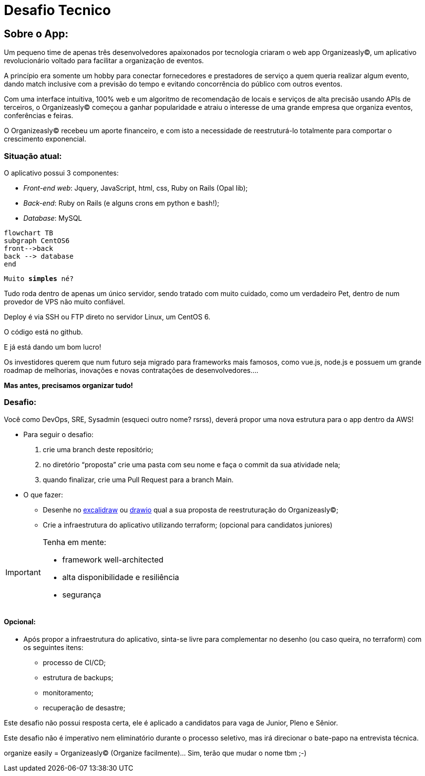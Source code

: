 = Desafio Tecnico

== Sobre o App:

Um pequeno time de apenas três desenvolvedores apaixonados por tecnologia criaram o web app Organizeasly(C), um aplicativo revolucionário voltado para facilitar a organização de eventos.

A princípio era somente um hobby para conectar fornecedores e prestadores de serviço a quem queria realizar algum evento, dando match inclusive com a previsão do tempo e evitando concorrência do público com outros eventos.

Com uma interface intuitiva, 100% web e um algoritmo de recomendação de locais e serviços de alta precisão usando APIs de terceiros, o Organizeasly(C) começou a ganhar popularidade e atraiu o interesse de uma grande empresa que organiza eventos, conferências e feiras.

O Organizeasly(C) recebeu um aporte financeiro, e com isto a necessidade de reestruturá-lo totalmente para comportar o crescimento exponencial.

=== Situação atual:

O aplicativo possui 3 componentes:

- _Front-end web_: +Jquery, JavaScript, html, css, Ruby on Rails (Opal lib)+;
- _Back-end_: +Ruby on Rails (e alguns crons em python e bash!)+;
- _Database_: +MySQL+

[source,mermaid]
....
flowchart TB
subgraph CentOS6
front-->back
back --> database
end
....

`Muito *simples* né?`


Tudo roda dentro de apenas um único servidor, sendo tratado com muito cuidado, como um verdadeiro Pet, dentro de num provedor de VPS não muito confiável.

Deploy é via SSH ou FTP direto no servidor Linux, um CentOS 6.

O código está no github.

E já está dando um bom lucro!

Os investidores querem que num futuro seja migrado para frameworks mais famosos, como vue.js, node.js e possuem um grande roadmap de melhorias, inovações e novas contratações de desenvolvedores.... 

*Mas antes, precisamos organizar tudo!*

=== Desafio:

Você como DevOps, SRE, Sysadmin (esqueci outro nome? rsrss), deverá propor uma nova estrutura para o app dentro da AWS!

* Para seguir o desafio:

    . crie uma branch deste repositório;
    . no diretório “proposta” crie uma pasta com seu nome e faça o commit da sua atividade nela;
    . quando finalizar, crie uma Pull Request para a branch Main.


* O que fazer:

    ** Desenhe no http://excalidraw.io/[excalidraw^] ou http://draw.io/[drawio^] qual a sua proposta de reestruturação do Organizeasly(C);
    ** Crie a infraestrutura do aplicativo utilizando terraform; (opcional para candidatos juniores)



.Tenha em mente:
[IMPORTANT]
===============================
- framework well-architected
- alta disponibilidade e resiliência
- segurança
===============================



==== Opcional:
* Após propor a infraestrutura do aplicativo, sinta-se livre para complementar no desenho (ou caso queira, no terraform) com os seguintes itens:

    - processo de CI/CD;
    - estrutura de backups;
    - monitoramento;
    - recuperação de desastre;



Este desafio não possui resposta certa, ele é aplicado a candidatos para vaga de Junior, Pleno e Sênior.

Este desafio não é imperativo nem eliminatório durante o processo seletivo, mas irá direcionar o bate-papo na entrevista técnica.



organize easily = Organizeasly(C) (Organize facilmente)... Sim, terão que mudar o nome tbm ;-)